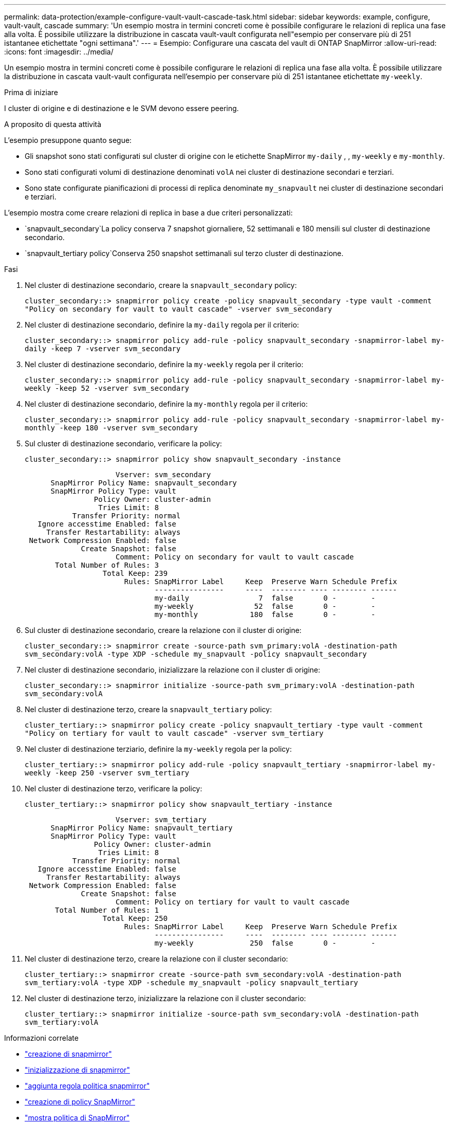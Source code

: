 ---
permalink: data-protection/example-configure-vault-vault-cascade-task.html 
sidebar: sidebar 
keywords: example, configure, vault-vault, cascade 
summary: 'Un esempio mostra in termini concreti come è possibile configurare le relazioni di replica una fase alla volta. È possibile utilizzare la distribuzione in cascata vault-vault configurata nell"esempio per conservare più di 251 istantanee etichettate "ogni settimana".' 
---
= Esempio: Configurare una cascata del vault di ONTAP SnapMirror
:allow-uri-read: 
:icons: font
:imagesdir: ../media/


[role="lead"]
Un esempio mostra in termini concreti come è possibile configurare le relazioni di replica una fase alla volta. È possibile utilizzare la distribuzione in cascata vault-vault configurata nell'esempio per conservare più di 251 istantanee etichettate `my-weekly`.

.Prima di iniziare
I cluster di origine e di destinazione e le SVM devono essere peering.

.A proposito di questa attività
L'esempio presuppone quanto segue:

* Gli snapshot sono stati configurati sul cluster di origine con le etichette SnapMirror `my-daily` , , `my-weekly` e `my-monthly`.
* Sono stati configurati volumi di destinazione denominati `volA` nei cluster di destinazione secondari e terziari.
* Sono state configurate pianificazioni di processi di replica denominate `my_snapvault` nei cluster di destinazione secondari e terziari.


L'esempio mostra come creare relazioni di replica in base a due criteri personalizzati:

*  `snapvault_secondary`La policy conserva 7 snapshot giornaliere, 52 settimanali e 180 mensili sul cluster di destinazione secondario.
*  `snapvault_tertiary policy`Conserva 250 snapshot settimanali sul terzo cluster di destinazione.


.Fasi
. Nel cluster di destinazione secondario, creare la `snapvault_secondary` policy:
+
`cluster_secondary::> snapmirror policy create -policy snapvault_secondary -type vault -comment "Policy on secondary for vault to vault cascade" -vserver svm_secondary`

. Nel cluster di destinazione secondario, definire la `my-daily` regola per il criterio:
+
`cluster_secondary::> snapmirror policy add-rule -policy snapvault_secondary -snapmirror-label my-daily -keep 7 -vserver svm_secondary`

. Nel cluster di destinazione secondario, definire la `my-weekly` regola per il criterio:
+
`cluster_secondary::> snapmirror policy add-rule -policy snapvault_secondary -snapmirror-label my-weekly -keep 52 -vserver svm_secondary`

. Nel cluster di destinazione secondario, definire la `my-monthly` regola per il criterio:
+
`cluster_secondary::> snapmirror policy add-rule -policy snapvault_secondary -snapmirror-label my-monthly -keep 180 -vserver svm_secondary`

. Sul cluster di destinazione secondario, verificare la policy:
+
`cluster_secondary::> snapmirror policy show snapvault_secondary -instance`

+
[listing]
----
                     Vserver: svm_secondary
      SnapMirror Policy Name: snapvault_secondary
      SnapMirror Policy Type: vault
                Policy Owner: cluster-admin
                 Tries Limit: 8
           Transfer Priority: normal
   Ignore accesstime Enabled: false
     Transfer Restartability: always
 Network Compression Enabled: false
             Create Snapshot: false
                     Comment: Policy on secondary for vault to vault cascade
       Total Number of Rules: 3
                  Total Keep: 239
                       Rules: SnapMirror Label     Keep  Preserve Warn Schedule Prefix
                              ----------------     ----  -------- ---- -------- ------
                              my-daily                7  false       0 -        -
                              my-weekly              52  false       0 -        -
                              my-monthly            180  false       0 -        -
----
. Sul cluster di destinazione secondario, creare la relazione con il cluster di origine:
+
`cluster_secondary::> snapmirror create -source-path svm_primary:volA -destination-path svm_secondary:volA -type XDP -schedule my_snapvault -policy snapvault_secondary`

. Nel cluster di destinazione secondario, inizializzare la relazione con il cluster di origine:
+
`cluster_secondary::> snapmirror initialize -source-path svm_primary:volA -destination-path svm_secondary:volA`

. Nel cluster di destinazione terzo, creare la `snapvault_tertiary` policy:
+
`cluster_tertiary::> snapmirror policy create -policy snapvault_tertiary -type vault -comment "Policy on tertiary for vault to vault cascade" -vserver svm_tertiary`

. Nel cluster di destinazione terziario, definire la `my-weekly` regola per la policy:
+
`cluster_tertiary::> snapmirror policy add-rule -policy snapvault_tertiary -snapmirror-label my-weekly -keep 250 -vserver svm_tertiary`

. Nel cluster di destinazione terzo, verificare la policy:
+
`cluster_tertiary::> snapmirror policy show snapvault_tertiary -instance`

+
[listing]
----
                     Vserver: svm_tertiary
      SnapMirror Policy Name: snapvault_tertiary
      SnapMirror Policy Type: vault
                Policy Owner: cluster-admin
                 Tries Limit: 8
           Transfer Priority: normal
   Ignore accesstime Enabled: false
     Transfer Restartability: always
 Network Compression Enabled: false
             Create Snapshot: false
                     Comment: Policy on tertiary for vault to vault cascade
       Total Number of Rules: 1
                  Total Keep: 250
                       Rules: SnapMirror Label     Keep  Preserve Warn Schedule Prefix
                              ----------------     ----  -------- ---- -------- ------
                              my-weekly             250  false       0 -        -
----
. Nel cluster di destinazione terzo, creare la relazione con il cluster secondario:
+
`cluster_tertiary::> snapmirror create -source-path svm_secondary:volA -destination-path svm_tertiary:volA -type XDP -schedule my_snapvault -policy snapvault_tertiary`

. Nel cluster di destinazione terzo, inizializzare la relazione con il cluster secondario:
+
`cluster_tertiary::> snapmirror initialize -source-path svm_secondary:volA -destination-path svm_tertiary:volA`



.Informazioni correlate
* link:https://docs.netapp.com/us-en/ontap-cli/snapmirror-create.html["creazione di snapmirror"^]
* link:https://docs.netapp.com/us-en/ontap-cli/snapmirror-initialize.html["inizializzazione di snapmirror"^]
* link:https://docs.netapp.com/us-en/ontap-cli/snapmirror-policy-add-rule.html["aggiunta regola politica snapmirror"^]
* link:https://docs.netapp.com/us-en/ontap-cli/snapmirror-policy-create.html["creazione di policy SnapMirror"^]
* link:https://docs.netapp.com/us-en/ontap-cli/snapmirror-policy-show.html["mostra politica di SnapMirror"^]


